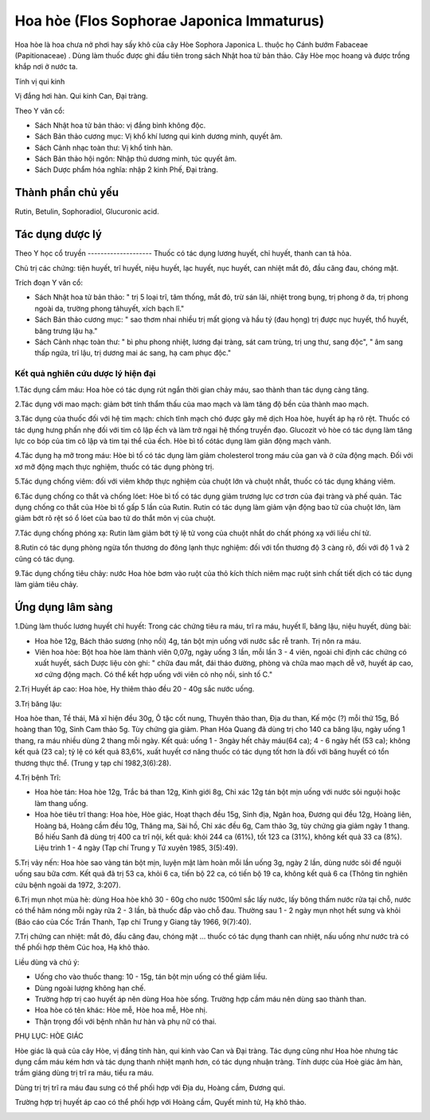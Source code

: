 .. _plants_hoa_hoe:

Hoa hòe (Flos Sophorae Japonica Immaturus)
##########################################

Hoa hòe là hoa chưa nở phơi hay sấy khô của cây Hòe Sophora Japonica L.
thuộc họ Cánh bướm Fabaceae (Papitionaceae) . Dùng làm thuốc được ghi
đầu tiên trong sách Nhật hoa tử bản thảo. Cây Hòe mọc hoang và được
trồng khắp nơi ở nước ta.

Tính vị qui kinh

Vị đắng hơi hàn. Qui kinh Can, Đại tràng.

Theo Y văn cổ:

-  Sách Nhật hoa tử bản thảo: vị đắng bình không độc.
-  Sách Bản thảo cương mục: Vị khổ khí lương qui kinh dương minh, quyết
   âm.
-  Sách Cảnh nhạc toàn thư: Vị khổ tính hàn.
-  Sách Bản thảo hội ngôn: Nhập thủ dương minh, túc quyết âm.

-  Sách Dược phẩm hóa nghĩa: nhập 2 kinh Phế, Đại tràng.

Thành phần chủ yếu
==================

Rutin, Betulin, Sophoradiol, Glucuronic acid.

Tác dụng dược lý
================

Theo Y học cổ truyền
-------------------- Thuốc có tác dụng lương huyết, chỉ huyết, thanh
can tả hỏa.

Chủ trị các chứng: tiện huyết, trĩ huyết, niệu huyết, lạc huyết, nục
huyết, can nhiệt mắt đỏ, đầu căng đau, chóng mặt.

Trích đoạn Y văn cổ:

-  Sách Nhật hoa tử bản thảo: " trị 5 loại trĩ, tâm thống, mắt đỏ, trừ
   sán lãi, nhiệt trong bụng, trị phong ở da, trị phong ngoài da, trường
   phong tảhuyết, xích bạch lî."
-  Sách Bản thảo cương mục: " sao thơm nhai nhiều trị mất giọng và hầu
   tý (đau họng) trị được nục huyết, thổ huyết, băng trưng lậu hạ."
-  Sách Cảnh nhạc toàn thư: " bì phu phong nhiệt, lương đại tràng, sát
   cam trùng, trị ung thư, sang độc", " âm sang thấp ngứa, trĩ lậu, trị
   dương mai ác sang, hạ cam phục độc."

Kết quả nghiên cứu dược lý hiện đại
-----------------------------------


1.Tác dụng cầm máu: Hoa hòe có tác dụng rút ngắn thời gian chảy máu, sao
thành than tác dụng càng tăng.

2.Tác dụng với mao mạch: giảm bớt tính thẩm thấu của mao mạch và làm
tăng độ bền của thành mao mạch.

3.Tác dụng của thuốc đối với hệ tim mạch: chích tĩnh mạch chó được gây
mê dịch Hoa hòe, huyết áp hạ rõ rệt. Thuốc có tác dụng hưng phấn nhẹ đối
với tim cô lập ếch và làm trở ngại hệ thống truyền đạo. Glucozit vỏ hòe
có tác dụng làm tăng lực co bóp của tim cô lập và tim tại thể của ếch.
Hòe bì tố cótác dụng làm giãn động mạch vành.

4.Tác dụng hạ mỡ trong máu: Hòe bì tố có tác dụng làm giảm cholesterol
trong máu của gan và ở cửa động mạch. Đối với xơ mỡ động mạch thực
nghiệm, thuốc có tác dụng phòng trị.

5.Tác dụng chống viêm: đối với viêm khớp thực nghiệm của chuột lớn và
chuột nhắt, thuốc có tác dụng kháng viêm.

6.Tác dụng chống co thắt và chống lóet: Hòe bì tố có tác dụng giảm
trương lực cơ trơn của đại tràng và phế quản. Tác dụng chống co thắt của
Hòe bì tố gấp 5 lần của Rutin. Rutin có tác dụng làm giảm vận động bao
tử của chuột lớn, làm giảm bớt rõ rệt só ổ lóet của bao tử do thắt môn
vị của chuột.

7.Tác dụng chống phóng xạ: Rutin làm giảm bớt tỷ lệ tử vong của chuột
nhắt do chất phóng xạ với liều chí tử.

8.Rutin có tác dụng phòng ngừa tổn thương do đông lạnh thực nghiệm: đối
với tổn thương độ 3 càng rõ, đối với độ 1 và 2 cũng có tác dụng.

9.Tác dụng chống tiêu chảy: nước Hoa hòe bơm vào ruột của thỏ kích thích
niêm mạc ruột sinh chất tiết dịch có tác dụng làm giảm tiêu chảy.

Ứng dụng lâm sàng
=================


1.Dùng làm thuốc lương huyết chỉ huyết: Trong các chứng tiêu ra máu, trĩ
ra máu, huyết lî, băng lậu, niệu huyết, dùng bài:

-  Hoa hòe 12g, Bách thảo sương (nhọ nồi) 4g, tán bột mịn uống với nước
   sắc rễ tranh. Trị nôn ra máu.
-  Viên hoa hòe: Bột hoa hòe làm thành viên 0,07g, ngày uống 3 lần, mỗi
   lần 3 - 4 viên, ngoài chỉ định các chứng có xuất huyết, sách Dược
   liệu còn ghi: " chữa đau mắt, đái tháo đường, phòng và chữa mao mạch
   dễ vỡ, huyết áp cao, xơ cứng động mạch. Có thể kết hợp uống với viên
   cỏ nhọ nồi, sinh tố C."

2.Trị Huyết áp cao: Hoa hòe, Hy thiêm thảo đều 20 - 40g sắc nước uống.

3.Trị băng lậu:

Hoa hòe than, Tề thái, Mã xĩ hiện đều 30g, Ô tặc cốt nung, Thuyên thảo
than, Địa du than, Kế mộc (?) mỗi thứ 15g, Bồ hoàng than 10g, Sinh Cam
thảo 5g. Tùy chứng gia giảm. Phan Hóa Quang đã dùng trị cho 140 ca băng
lậu, ngày uống 1 thang, ra máu nhiều dùng 2 thang mỗi ngày. Kết quả:
uống 1 - 3ngày hết chảy máu(64 ca); 4 - 6 ngày hết (53 ca); không kết
quả (23 ca); tỷ lệ có kết quả 83,6%, xuất huyết cơ năng thuốc có tác
dụng tốt hơn là đối với băng huyết có tổn thương thực thể. (Trung y tạp
chí 1982,3(6):28).

4.Trị bệnh Trĩ:

-  Hoa hòe tán: Hoa hòe 12g, Trắc bá than 12g, Kinh giới 8g, Chỉ xác 12g
   tán bột mịn uống với nước sôi nguội hoặc làm thang uống.
-  Hoa hòe tiêu trĩ thang: Hoa hòe, Hòe giác, Hoạt thạch đều 15g, Sinh
   địa, Ngân hoa, Đương qui đều 12g, Hoàng liên, Hoàng bá, Hoàng cầm đều
   10g, Thăng ma, Sài hồ, Chỉ xác đều 6g, Cam thảo 3g, tùy chứng gia
   giảm ngày 1 thang. Bồ hiếu Sanh đã dùng trị 400 ca trĩ nội, kết quả:
   khỏi 244 ca (61%), tốt 123 ca (31%), không kết quả 33 ca (8%). Liệu
   trình 1 - 4 ngày (Tạp chí Trung y Tứ xuyên 1985, 3(5):49).

5.Trị vảy nến: Hoa hòe sao vàng tán bột mịn, luyện mật làm hoàn mỗi lần
uống 3g, ngày 2 lần, dùng nước sôi để nguội uống sau bữa cơm. Kết quả đã
trị 53 ca, khỏi 6 ca, tiến bộ 22 ca, có tiến bộ 19 ca, không kết quả 6
ca (Thông tin nghiên cứu bệnh ngoài da 1972, 3:207).

6.Trị mụn nhọt mùa hè: dùng Hoa hòe khô 30 - 60g cho nước 1500ml sắc lấy
nước, lấy bông thấm nước rửa tại chỗ, nước có thể hâm nóng mỗi ngày rửa
2 - 3 lần, bã thuốc đắp vào chỗ đau. Thường sau 1 - 2 ngày mụn nhọt hết
sưng và khỏi (Báo cáo của Cốc Trần Thanh, Tạp chí Trung y Giang tây
1966, 9(7):40).

7.Trị chứng can nhiệt: mắt đỏ, đầu căng đau, chóng mặt ... thuốc có tác
dụng thanh can nhiệt, nấu uống như nước trà có thể phối hợp thêm Cúc
hoa, Hạ khô thảo.

Liều dùng và chú ý:

-  Uống cho vào thuốc thang: 10 - 15g, tán bột mịn uống có thể giảm
   liều.
-  Dùng ngoài lượng không hạn chế.
-  Trường hợp trị cao huyết áp nên dùng Hoa hòe sống. Trường hợp cầm máu
   nên dùng sao thành than.
-  Hoa hòe có tên khác: Hòe mễ, Hòe hoa mễ, Hòe nhị.
-  Thận trọng đối với bệnh nhân hư hàn và phụ nữ có thai.

PHỤ LỤC: HÒE GIÁC

Hòe giác là quả của cây Hòe, vị đắng tính hàn, qui kinh vào Can và Đại
tràng. Tác dụng cũng như Hoa hòe nhưng tác dụng cầm máu kém hơn và tác
dụng thanh nhiệt mạnh hơn, có tác dụng nhuận tràng. Tính dược của Hoè
giác âm hàn, trầm giáng dùng trị trĩ ra máu, tiểu ra máu.

Dùng trị trị trĩ ra máu đau sưng có thể phối hợp với Địa du, Hoàng cầm,
Đương qui.

Trường hợp trị huyết áp cao có thể phối hợp với Hoàng cầm, Quyết minh
tử, Hạ khô thảo.

..  image:: HOAHOE.JPG
   :width: 50px
   :height: 50px
   :target: HOAHOE_.htm
..  image:: HOAHOEBACBO.JPG
   :width: 50px
   :height: 50px
   :target: HOAHOE_1.htm
